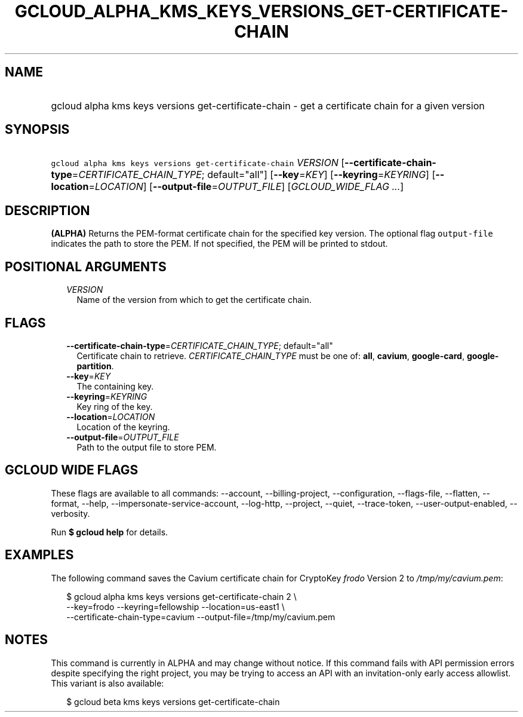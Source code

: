 
.TH "GCLOUD_ALPHA_KMS_KEYS_VERSIONS_GET\-CERTIFICATE\-CHAIN" 1



.SH "NAME"
.HP
gcloud alpha kms keys versions get\-certificate\-chain \- get a certificate chain for a given version



.SH "SYNOPSIS"
.HP
\f5gcloud alpha kms keys versions get\-certificate\-chain\fR \fIVERSION\fR [\fB\-\-certificate\-chain\-type\fR=\fICERTIFICATE_CHAIN_TYPE\fR;\ default="all"] [\fB\-\-key\fR=\fIKEY\fR] [\fB\-\-keyring\fR=\fIKEYRING\fR] [\fB\-\-location\fR=\fILOCATION\fR] [\fB\-\-output\-file\fR=\fIOUTPUT_FILE\fR] [\fIGCLOUD_WIDE_FLAG\ ...\fR]



.SH "DESCRIPTION"

\fB(ALPHA)\fR Returns the PEM\-format certificate chain for the specified key
version. The optional flag \f5output\-file\fR indicates the path to store the
PEM. If not specified, the PEM will be printed to stdout.



.SH "POSITIONAL ARGUMENTS"

.RS 2m
.TP 2m
\fIVERSION\fR
Name of the version from which to get the certificate chain.


.RE
.sp

.SH "FLAGS"

.RS 2m
.TP 2m
\fB\-\-certificate\-chain\-type\fR=\fICERTIFICATE_CHAIN_TYPE\fR; default="all"
Certificate chain to retrieve. \fICERTIFICATE_CHAIN_TYPE\fR must be one of:
\fBall\fR, \fBcavium\fR, \fBgoogle\-card\fR, \fBgoogle\-partition\fR.

.TP 2m
\fB\-\-key\fR=\fIKEY\fR
The containing key.

.TP 2m
\fB\-\-keyring\fR=\fIKEYRING\fR
Key ring of the key.

.TP 2m
\fB\-\-location\fR=\fILOCATION\fR
Location of the keyring.

.TP 2m
\fB\-\-output\-file\fR=\fIOUTPUT_FILE\fR
Path to the output file to store PEM.


.RE
.sp

.SH "GCLOUD WIDE FLAGS"

These flags are available to all commands: \-\-account, \-\-billing\-project,
\-\-configuration, \-\-flags\-file, \-\-flatten, \-\-format, \-\-help,
\-\-impersonate\-service\-account, \-\-log\-http, \-\-project, \-\-quiet,
\-\-trace\-token, \-\-user\-output\-enabled, \-\-verbosity.

Run \fB$ gcloud help\fR for details.



.SH "EXAMPLES"

The following command saves the Cavium certificate chain for CryptoKey
\f5\fIfrodo\fR\fR Version 2 to \f5\fI/tmp/my/cavium.pem\fR\fR:

.RS 2m
$ gcloud alpha kms keys versions get\-certificate\-chain 2 \e
    \-\-key=frodo \-\-keyring=fellowship \-\-location=us\-east1 \e
    \-\-certificate\-chain\-type=cavium \-\-output\-file=/tmp/my/cavium.pem
.RE



.SH "NOTES"

This command is currently in ALPHA and may change without notice. If this
command fails with API permission errors despite specifying the right project,
you may be trying to access an API with an invitation\-only early access
allowlist. This variant is also available:

.RS 2m
$ gcloud beta kms keys versions get\-certificate\-chain
.RE

